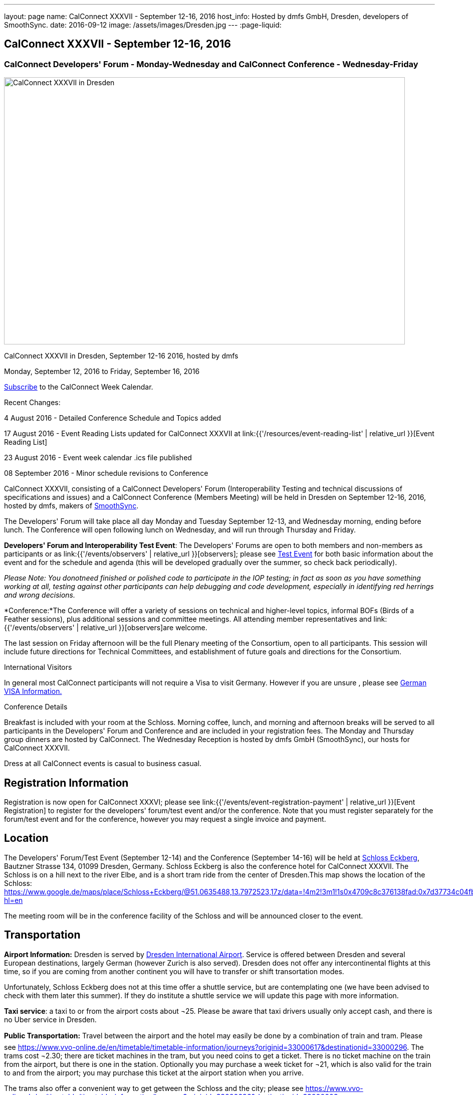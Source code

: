 ---
layout: page
name: CalConnect XXXVII - September 12-16, 2016
host_info: Hosted by dmfs GmbH, Dresden, developers of SmoothSync.
date: 2016-09-12
image: /assets/images/Dresden.jpg
---
:page-liquid:

== CalConnect XXXVII - September 12-16, 2016

=== CalConnect Developers' Forum - Monday-Wednesday and CalConnect Conference - Wednesday-Friday

[[intro]]
image:{{'/assets/images/Dresden.jpg' | relative_url }}[CalConnect
XXXVII in Dresden, Germany hosted by dmfs,width=800,height=533]

CalConnect XXXVII in Dresden, September 12-16 2016, hosted by dmfs

Monday, September 12, 2016 to Friday, September 16, 2016

link:webcal://www.calconnect.org/calendar/CalConnectConference.ics[Subscribe] to the CalConnect Week Calendar.

Recent Changes:

4 August 2016 - Detailed Conference Schedule and Topics added

17 August 2016 - Event Reading Lists updated for CalConnect XXXVII at  link:{{'/resources/event-reading-list' | relative_url }}[Event Reading List]

23 August 2016 - Event week calendar .ics file published

08 September 2016 - Minor schedule revisions to Conference

CalConnect XXXVII, consisting of a CalConnect Developers' Forum (Interoperability Testing and technical discussions of specifications and issues) and a CalConnect Conference (Members Meeting) will be held in Dresden on September 12-16, 2016, hosted by dmfs, makers of http://smoothsync.org[SmoothSync].

The Developers' Forum will take place all day Monday and Tuesday September 12-13, and Wednesday morning, ending before lunch. The Conference will open following lunch on Wednesday, and will run through Thursday and Friday.

*Developers' Forum and Interoperability Test Event*: The Developers' Forums are open to both members and non-members as participants or as link:{{'/events/observers' | relative_url }}[observers]; please see https://www.calconnect.org/events/calconnect-xxxvii-september-12-16-2016#test-schedule[Test Event] for both basic information about the event and for the schedule and agenda (this will be developed gradually over the summer, so check back periodically).

_Please Note: You donotneed finished or polished code to participate in the IOP testing; in fact as soon as you have something working at all, testing against other participants can help debugging and code development, especially in identifying red herrings and wrong decisions._

*Conference:*The Conference will offer a variety of sessions on technical and higher-level topics, informal BOFs (Birds of a Feather sessions), plus additional sessions and committee meetings. All attending member representatives and link:{{'/events/observers' | relative_url }}[observers]are welcome.

The last session on Friday afternoon will be the full Plenary meeting of the Consortium, open to all participants. This session will include future directions for Technical Committees, and establishment of future goals and directions for the Consortium.





International Visitors

In general most CalConnect participants will not require a Visa to visit Germany. However if you are unsure , please see http://www.germany-visa.org/[German VISA Information.]

Conference Details

Breakfast is included with your room at the Schloss. Morning coffee, lunch, and morning and afternoon breaks will be served to all participants in the Developers' Forum and Conference and are included in your registration fees. The Monday and Thursday group dinners are hosted by CalConnect. The Wednesday Reception is hosted by dmfs GmbH (SmoothSync), our hosts for CalConnect XXXVII.

Dress at all CalConnect events is casual to business casual.

[[registration]]
== Registration Information

Registration is now open for CalConnect XXXVI; please see link:{{'/events/event-registration-payment' | relative_url }}[Event Registration] to register for the developers' forum/test event and/or the conference. Note that you must register separately for the forum/test event and for the conference, however you may request a single invoice and payment.



[[location]]
== Location

The Developers' Forum/Test Event (September 12-14) and the Conference (September 14-16) will be held at http://www.schloss-eckberg.de/en/[Schloss Eckberg], Bautzner Strasse 134, 01099 Dresden, Germany. Schloss Eckberg is also the conference hotel for CalConnect XXXVII. The Schloss is on a hill next to the river Elbe, and is a short tram ride from the center of Dresden.This map shows the location of the Schloss: https://www.google.de/maps/place/Schloss+Eckberg/@51.0635488,13.7972523,17z/data=!4m2!3m1!1s0x4709c8c376138fad:0x7d37734c04fb0fc8?hl=en

The meeting room will be in the conference facility of the Schloss and will be announced closer to the event.


[[transportation]]
== Transportation

*Airport Information:* Dresden is served by http://www.dresden-airport.de/homepage.html[Dresden International Airport]. Service is offered between Dresden and several European destinations, largely German (however Zurich is also served). Dresden does not offer any intercontinental flights at this time, so if you are coming from another continent you will have to transfer or shift transortation modes.

Unfortunately, Schloss Eckberg does not at this time offer a shuttle service, but are contemplating one (we have been advised to check with them later this summer). If they do institute a shuttle service we will update this page with more information.

*Taxi service*: a taxi to or from the airport costs about ¬25. Please be aware that taxi drivers usually only accept cash, and there is no Uber service in Dresden.

*Public Transportation:* Travel between the airport and the hotel may easily be done by a combination of train and tram. Please see https://www.vvo-online.de/en/timetable/timetable-information/journeys?originid=33000617&destinationid=33000296[]. The trams cost ¬2.30; there are ticket machines in the tram, but you need coins to get a ticket. There is no ticket machine on the train from the airport, but there is one in the station. Optionally you may purchase a week ticket for ¬21, which is also valid for the train to and from the airport; you may purchase this ticket at the airport station when you arrive.

The trams also offer a convenient way to get getween the Schloss and the city; please see https://www.vvo-online.de/en/timetable/timetable-information/journeys?originid=33000296&destinationid=33000003[].

[[lodging]]
== Lodging

Our conference hotel and meeting venue is http://www.schloss-eckberg.de/en/[Schloss Eckberg], Bautzner Strae 134, 01099 Dresden, Germany.

The Schloss is on a hill next to the river Elbe, and is a short tram ride from the center of Dresden.This map shows the location of the Schloss:

https://www.google.de/maps/place/Schloss+Eckberg/@51.0635488,13.7972523,17z/data=!4m2!3m1!1s0x4709c8c376138fad:0x7d37734c04fb0fc8?hl=en[https://www.google.de/maps/place/Schloss+Eckberg/@51.0635488,13.7972523,17z/data=!4m2!3m1!1s0x4709c8c376138fad:0x7d37734c04fb0fc8?hl=en.]

The venue is surrounded by a park and across the street is a forest, which is nice for the runners amongst us. As noted the venue is not located in the center of the city, but there is a tram to the center every 10 minutes; it takes about 20 minutes between the venue and the center.

We are offered a conference room rate, inclusive of breakfast each morning, either in the Kavaliershaus (a separate hotel building) at ¬93 per night, or in the Castle itself at a rate of ¬143 per night.

In order to obtain our conference rate, you *must book either by telephone at +49 351 8099-0 or by e-mail to i mailto:info@schloss-eckberg.de[nfo@schloss-eckberg.de]*. When booking you will need to provide the following information:

* Full name and address
* E-mail address
* Conference Code: CalConnect
* Arrival and departure dates
* Arrival time if after 6:00 p.m.
* Room preference (in Castle or Kavaliershaus; single or double) (there is no extra charge for a double room)
* Credit Card information (if you are not comfortable sending this via e-mail you can call them instead, or after doing e-mail for the rest of the booking)

Check-in is after 3:00 p.m.; Departure is by 11:00 a.m.

*Lodging Tax:* The City of Dresden charges a lodging tax; see http://www.dresden.de/media/pdf/infoblaetter/07_Infoblatt_Gaeste_EN.pdf[]. However business travelers may apply for a refund or, if the professional nature of the trip can be declared beforehand, the lodging facility will not charge the tax.

**If you are staying at the Conference Hotel, you will not be charged the lodging tax**, our host has arranged this already with the Schloss.

*If you are _not_ staying at the Schloss* and wish to avoid the lodging tax, please download and complete this form and bring it with you:

https://www.calconnect.org/sites/default/files/media/Vdr22.044_Arbeitgeberbestaetigung_engl-dmfs-GmbH.pdf[Vdr22.044_Arbeitgeberbestaetigung_engl-dmfs-GmbH.pdf]




[[test-schedule]]
== Test Event Schedule

The Developers Forum and Interoperability Test Event begins at 0800 Monday morning and runs all day Monday and Tuesday, plus Wednesday morning.

[cols=3]
|===
3+|
CALCONNECT DEVELOPERS' FORUM/TEST EVENT

a| *Monday 12 September* +
0800-0830 Coffee & Rolls +
0830-1000 Testing +
1000-1030 Break and Refreshments +
1030-1230 Testing +
1230-1330 Lunch +
1330-1430 BOF or Testing +
1430-1530 Testing +
1530-1600 Break and Refreshments +
1600-1800 Testing +
1915-2130 Test Event Dinner (TBA)
a| *Tuesday 13 September* +
0800-0830 Coffee & Rolls +
0830-1000 Testing +
1000-1030 Break and Refreshments +
1030-1230 Testing +
1230-1330 Lunch +
1330-1430 BOF or Testing +
1330-1530 Testing +
1530-1600 Break and Refreshments +
1600-1800 Testing
a| *Wednesday 14 September* +
0800-0830 Coffee & Rolls +
0830-1000 Testing +
1000-1030 Break and Refreshments +
1030-1130 Testing +
1130-1200 Wrap-up +
1200 End of IOP Testing+
1230-1330 Lunch

|===


== Test Event Agenda

Specific Areas for testing as identified by participants

Current specific testing areas include

* Sharing
* CalDAV
* CardDAV
* iMIP
* API <--> iCalendar
* Calendar publication and subscription models

== Technical Topics for Developers' Discussions


The developer discussions provide an opportunity for those who may not have been able to get on calls to engage other developers in detailed discussions.

These discussions can cover implementation approaches, protocol issues, data models etc. and may involve the entire group or small breakout sessions.



The schedule for these discussions will be decided on during the 2.5days and is very flexible.



Current discussion topics include

* vPoll
* Syncing Collections
* Subscription models and their relation to sharing
* TC API work

Please see the Reading List for the Developer's Forum at

== Baseline Testing

Final determination of what will be tested will depend on what the participants in the test event wish to test; the current set of interests is noted above. Participants may also request to test things that are not mentioned in this list (the registration form offers a place to indicate areas you wish to test). In all cases at least two participating organizations must be interested in testing a particular area or scenario to form testing pairs._Please note that you do not need finished or polished code to participate in the testing; in fact as soon as you have something working at all, testing against other participants can help debugging and code development, especially in identifying red herrings and wrong decisions._*Possible Testing areas*

* CalDAV testing:


** Access (basic operations of CalDAV)
** Scheduling
** Sync report (depth: 1 on home collection)
** Mobile
** Sharing
** Prefer Header
* Managed Attachments
* iSchedule:


** Server discovery
** DKIM security
* Timezones:


** Service Protocol
** Timezones by Reference
* Calendar Alarms:


** Snooze
** Default alarms
* VPOLL support in clients and servers
* VAVAILABILITY support in clients and servers
* Autodiscovery protocol
* Non-gregorian calendar recurrences via RRULE and RSCALE
* iCalendar:


** Rich text and other new properties (and hashing)
* iMIP
* iTIP
* jCal, the JSON format for iCalendar - libraries and servers
* xCal, the XML format for iCalendar
* Enhanced VTODO support
* CardDAV testing:


** Generic
** Sync report
** Mobile
** vCard 4

== Who May Participate or Observe
Any vendor or organization wishing to test a calendaring and scheduling implementation, or a mobile calendaring server or client, is welcome to participate whether or not they are a CalConnect member. Note that CalConnect members receive a substantial discount on their Interoperability Test Event registration fee.Any vendor or organization wishing to link:{{'/events/observers' | relative_url }}[observe] the Interoperability Test Event is welcome whether or not they are a CalConnect. Note that an organization, member or not, may only observe one Test Event.

== Registration
Please see https://www.calconnect.org/events/events-activities/interoperability-test-events/participation-and-observer-fees[CalConnect Interoperability Test Event Registration Fees] for information about event registration fees. Please choose one of the following registration methods:

* link:{{'/events/event-registration-payment' | relative_url }}[Event Registration]/interop-participant-registration[CalConnect Interoperability Test Event Participant Registration]
: Register one to six people as participants for the CalConnect Interoperability Test Event, with a choice of payment options.
* link:{{'/events/event-registration-payment' | relative_url }}[Event Registration]/interop-observer-registration[CalConnect Interoperability Test Event Observer Registration]
: Register one to six people as
link:{{'/events/observers' | relative_url }}[observers]
for the CalConnect Interoperability Test Event.

== Interoperability Event Scenarios
If you are planning to participate, please contact us to let us know which interoperability event scenarios you wish to pursue or if you would like to propose a new scenario.CalConnect will invite all registered participants to two or three conference calls prior to the event to discuss logistics, testing scenarios, etc.


[[conference-schedule]]
== Conference Schedule

=== CALCONNECT XXXVII CONFERENCE

[cols=2]
|===
2+| *Wednesday 14 September*

| 1100-1200
a| Introduction to CalConnect Q&A +
_An optional session for first-time attendees. The genesis of CalConnect, a brief history, and how CalConnect works, followed by questions._

| 1230-1330 | Lunch
| 1330-1430
a| Conference Opening +
_Welcome, Logistics, Introductions, Test Event Reports, Technical Committee activity since last CalConnect event, Conference Schedule Review_

| 1430-1500
a| New Member and Non-Member Presentations +
_Introductory presentations from new members or non-members at their first CalConnect event._

| 1500-1530
a| Categorization and Event Types +
_Being able to categorize events in a standardized manner will help in aggregation and allow applications to discover events of interest. This session will discuss the use of DMOS categorization. TC EVENTPUB._

| 1530-1600 | Break and Refreshments
| 1600-1700
a| iSCHEDULE +
_Are we prepared and determined enough to drive iSchedule to warrant the work that needs to happen in CalConnect and the IETF. TC ISCHEDULE._

| 1700-1800 | Topics from Developer's Forum
| 1800-2000
a| Welcome Reception +
_On Premises_

2+| *Thursday 15 September*
| 0800-0830 | Coffee & Rolls
| 0830-0900
a| CalConnect Specifications at the IETF +
_Status of specifications and open discussion with an IETF representative_

| 0900-0930
a| Calendaring Developer's Guide +
_The guide has recently been published at http://devguide.calconnect.org[]. This session will discuss how to attract authors to provide additional content, as well as identify important areas of content to develop. TC DEVGUIDE._

| 0930-1030
a| iMIP Current Issues +
_There are a number of problems with the current iMIP model and implementations, leading to interoperability issues. We will discuss the issues, possible solutions, and identify best practices for the Developer's Guide. TC IMIP._

| 1030-1100 | Break and refreshments
| 1100-1230
a| API - A new representation for Calendar Data +
_The API Technical Committee is defining a new representation for calendar data that is more palatable to current developers, especially in the web community. This session will review the current status of the effort and consider otustanding issues. TC API_

| 1230-1330 | Lunch
| 1330-1430
a| DAV-Based Resource Sharing +
_We will review the progress made in redefining CalDAV Sharing as a DAV-based standard resource sharing specification with CalDAV and CardDAV extensions. TC SHARING._

| 1430-1530
a| Alternative Subsciption Models +
_Current subscriptions usually involve clients downloading an .ics file at cdertain intervals. We will discuss alternative approaches including a mechanism by which clients can "upgrade" to a better connection, e.g. a CalDAV subset. TC CALDAV._

| 1530-1600 | Break and refreshments
| 1600-1700
a| CalDAV Current Topics +
_We will review recent extensions to CalDAV such as supporting the new JSON API data format and discuss possible unanticipated issues. TC CALDAV._

| 1700-1800
a| Open Discussion: The Future of Calendaring and CalConnect +
_Topics will include CalConnect in Asia, Calendaring augmenting other phenomena in your life (e.g. Tesla), Calendaring and the Internet of Things, Time-related initiatives external to CalConnect, and others._

| 1915-2200
a| Conference Dinner +
_Restaurant http://www.lingnerterrassen.de/restaurant.htm[Lingnerterassen] (2 minute walk, in Lingerschloss)_

2+| *Friday 16 September*
| 0800-0830 | Coffee & Rolls
| 0830-0930
a| Review of iCalendar Extensions and VAVAILABILITY specifications +
_Review and encourage use of new iCalendar features defined in iCalendar Extensions and VAVAILABILITY specifications_

| 0930-1000
a| Provisional Committee on Security and Privacy +
_Review charter, goals, progress and status of PC SEC and encourage more participation_

| 1000-1030
a| Provisional Committee on visual vCard (vCard data in QRCODEs) +
_Review charter, goals, progress and status of PC QR and encourage more participation_

| 1030-1100 | Break and refreshments
| 1100-1200
a| PATCH/DIFF/COMPACT for iCalendar data +
_A new proposed mechanism by which calendar data can be updated in place rather than the current GET/PUT full replacement approach. In many cases this will result in a significant decrease in data transferred._

| 1200-1230
a| AUTODISCOVERY +
_Review of the automated service discovery specification for standards-based implementations plus next steps and possible implementations_

| 1230-1330 | Lunch
| 1330-1430
a| BOF (Birds of a Feather) Discussions +
_TBD_

| 1430-1445 | Technical Committee Directions for period to CalConnect XXXVIII
| 1445-1530
a| CalConnect Plenary Meeting +
_Administrative business, coming events, consensus agreements on decisions reached during the week, open floor._

| 1530 | Close of CalConnect XXXVII

|===

*Please see the Reading List for the Conference at link:{{'/resources/event-reading-list' | relative_url }}[Event Reading List]*